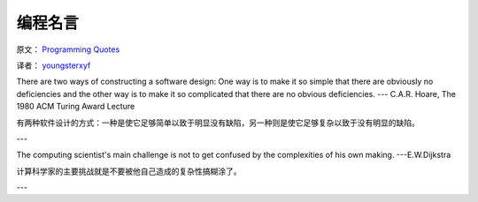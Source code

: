 编程名言
=========

原文： `Programming Quotes <http://quotes.cat-v.org/programming/>`_

译者： `youngsterxyf <http://www.douban.com/people/youngster21/>`_

There are two ways of constructing a software design: One way is to make it so simple that there are obviously no deficiencies and the other way is to make it so complicated that there are no obvious deficiencies. --- C.A.R. Hoare, The 1980 ACM Turing Award Lecture

有两种软件设计的方式：一种是使它足够简单以致于明显没有缺陷，另一种则是使它足够复杂以致于没有明显的缺陷。

---

The computing scientist's main challenge is not to get confused by the complexities of his own making.  ---E.W.Dijkstra

计算科学家的主要挑战就是不要被他自己造成的复杂性搞糊涂了。

---

